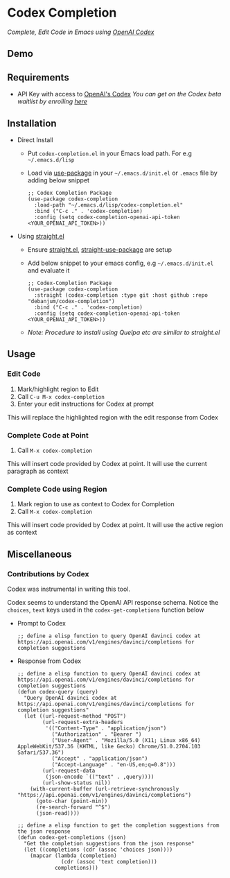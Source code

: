 * Codex Completion
  /Complete, Edit Code in Emacs using [[https://openai.com/blog/openai-codex/][OpenAI Codex]]/

** Demo
   [[./codex-completion-demo.gif]]

** Requirements
   - API Key with access to [[https://openai.com/blog/openai-codex/][OpenAI's Codex]]
     /You can get on the Codex beta waitlist by enrolling [[https://beta.openai.com/codex-waitlist][here]]/

** Installation
   - Direct Install
     - Put ~codex-completion.el~ in your Emacs load path. For e.g =~/.emacs.d/lisp=

     - Load via [[https://github.com/jwiegley/use-package][use-package]] in your =~/.emacs.d/init.el= or =.emacs= file by adding below snippet
       #+begin_src elisp
         ;; Codex Completion Package
         (use-package codex-completion
           :load-path "~/.emacs.d/lisp/codex-completion.el"
           :bind ("C-c ." . 'codex-completion)
           :config (setq codex-completion-openai-api-token <YOUR_OPENAI_API_TOKEN>))
       #+end_src

   - Using [[https://github.com/raxod502/straight.el][straight.el]]
     - Ensure [[https://github.com/raxod502/straight.el#getting-started][straight.el]], [[https://github.com/raxod502/straight.el#integration-with-use-package][straight-use-package]] are setup
     - Add below snippet to your emacs config, e.g =~/.emacs.d/init.el= and evaluate it
       #+begin_src elisp
         ;; Codex-Completion Package
         (use-package codex-completion
           :straight (codex-completion :type git :host github :repo "debanjum/codex-completion")
           :bind ("C-c ." . 'codex-completion)
           :config (setq codex-completion-openai-api-token <YOUR_OPENAI_API_TOKEN>))
       #+end_src

     - /Note: Procedure to install using Quelpa etc are similar to straight.el/

** Usage
*** Edit Code
     1. Mark/highlight region to Edit
     2. Call ~C-u M-x codex-completion~
     3. Enter your edit instructions for Codex at prompt

     This will replace the highlighted region with the edit response from Codex

*** Complete Code at Point
     1. Call ~M-x codex-completion~

     This will insert code provided by Codex at point. It will use the current paragraph as context

*** Complete Code using Region
     1. Mark region to use as context to Codex for Completion
     2. Call ~M-x codex-completion~

     This will insert code provided by Codex at point. It will use the active region as context

** Miscellaneous
*** Contributions by Codex
    Codex was instrumental in writing this tool.

    Codex seems to understand the OpenAI API response schema.
    Notice the ~choices~, ~text~ keys used in the ~codex-get-completions~ function below

    - Prompt to Codex
      #+begin_src elisp
      ;; define a elisp function to query OpenAI davinci codex at https://api.openai.com/v1/engines/davinci/completions for completion suggestions
      #+end_src

    - Response from Codex
      #+begin_src elisp
  ;; define a elisp function to query OpenAI davinci codex at https://api.openai.com/v1/engines/davinci/completions for completion suggestions
  (defun codex-query (query)
    "Query OpenAI davinci codex at https://api.openai.com/v1/engines/davinci/completions for completion suggestions"
    (let ((url-request-method "POST")
          (url-request-extra-headers
           '(("Content-Type" . "application/json")
             ("Authorization" . "Bearer ")
             ("User-Agent" . "Mozilla/5.0 (X11; Linux x86_64) AppleWebKit/537.36 (KHTML, like Gecko) Chrome/51.0.2704.103 Safari/537.36")
             ("Accept" . "application/json")
             ("Accept-Language" . "en-US,en;q=0.8")))
          (url-request-data
           (json-encode `(("text" . ,query))))
          (url-show-status nil))
      (with-current-buffer (url-retrieve-synchronously "https://api.openai.com/v1/engines/davinci/completions")
        (goto-char (point-min))
        (re-search-forward "^$")
        (json-read))))

  ;; define a elisp function to get the completion suggestions from the json response
  (defun codex-get-completions (json)
    "Get the completion suggestions from the json response"
    (let ((completions (cdr (assoc 'choices json))))
      (mapcar (lambda (completion)
                (cdr (assoc 'text completion)))
              completions)))
      #+end_src
